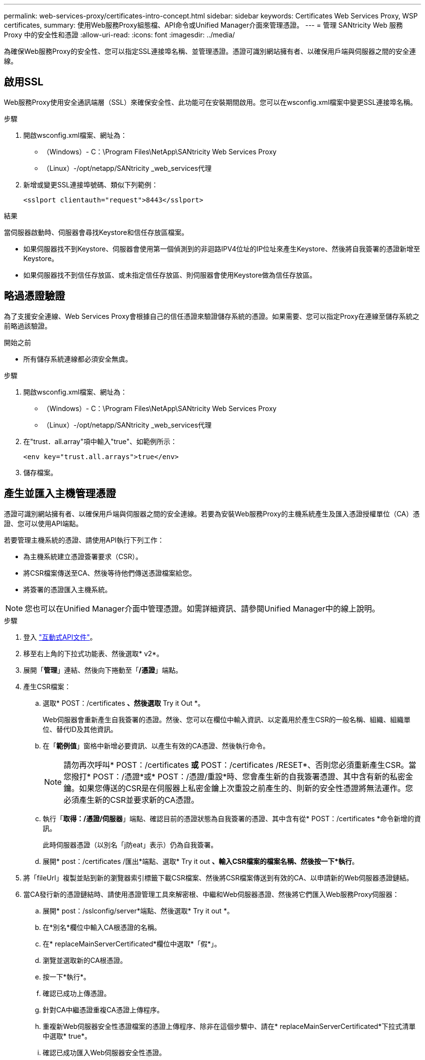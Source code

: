 ---
permalink: web-services-proxy/certificates-intro-concept.html 
sidebar: sidebar 
keywords: Certificates Web Services Proxy, WSP certificates, 
summary: 使用Web服務Proxy組態檔、API命令或Unified Manager介面來管理憑證。 
---
= 管理 SANtricity Web 服務 Proxy 中的安全性和憑證
:allow-uri-read: 
:icons: font
:imagesdir: ../media/


[role="lead"]
為確保Web服務Proxy的安全性、您可以指定SSL連接埠名稱、並管理憑證。憑證可識別網站擁有者、以確保用戶端與伺服器之間的安全連線。



== 啟用SSL

Web服務Proxy使用安全通訊端層（SSL）來確保安全性、此功能可在安裝期間啟用。您可以在wsconfig.xml檔案中變更SSL連接埠名稱。

.步驟
. 開啟wsconfig.xml檔案、網址為：
+
** （Windows）- C：\Program Files\NetApp\SANtricity Web Services Proxy
** （Linux）-/opt/netapp/SANtricity _web_services代理


. 新增或變更SSL連接埠號碼、類似下列範例：
+
[listing]
----
<sslport clientauth="request">8443</sslport>
----


.結果
當伺服器啟動時、伺服器會尋找Keystore和信任存放區檔案。

* 如果伺服器找不到Keystore、伺服器會使用第一個偵測到的非迴路IPV4位址的IP位址來產生Keystore、然後將自我簽署的憑證新增至Keystore。
* 如果伺服器找不到信任存放區、或未指定信任存放區、則伺服器會使用Keystore做為信任存放區。




== 略過憑證驗證

為了支援安全連線、Web Services Proxy會根據自己的信任憑證來驗證儲存系統的憑證。如果需要、您可以指定Proxy在連線至儲存系統之前略過該驗證。

.開始之前
* 所有儲存系統連線都必須安全無虞。


.步驟
. 開啟wsconfig.xml檔案、網址為：
+
** （Windows）- C：\Program Files\NetApp\SANtricity Web Services Proxy
** （Linux）-/opt/netapp/SANtricity _web_services代理


. 在"trust．all.array"項中輸入"true"、如範例所示：
+
[listing]
----
<env key="trust.all.arrays">true</env>
----
. 儲存檔案。




== 產生並匯入主機管理憑證

憑證可識別網站擁有者、以確保用戶端與伺服器之間的安全連線。若要為安裝Web服務Proxy的主機系統產生及匯入憑證授權單位（CA）憑證、您可以使用API端點。

若要管理主機系統的憑證、請使用API執行下列工作：

* 為主機系統建立憑證簽署要求（CSR）。
* 將CSR檔案傳送至CA、然後等待他們傳送憑證檔案給您。
* 將簽署的憑證匯入主機系統。



NOTE: 您也可以在Unified Manager介面中管理憑證。如需詳細資訊、請參閱Unified Manager中的線上說明。

.步驟
. 登入 link:install-login-task.html["互動式API文件"]。
. 移至右上角的下拉式功能表、然後選取* v2*。
. 展開「*管理*」連結、然後向下捲動至「*/憑證*」端點。
. 產生CSR檔案：
+
.. 選取* POST：/certificates *、然後選取* Try it Out *。
+
Web伺服器會重新產生自我簽署的憑證。然後、您可以在欄位中輸入資訊、以定義用於產生CSR的一般名稱、組織、組織單位、替代ID及其他資訊。

.. 在「*範例值*」窗格中新增必要資訊、以產生有效的CA憑證、然後執行命令。
+

NOTE: 請勿再次呼叫* POST：/certificates *或* POST：/certificates /RESET*、否則您必須重新產生CSR。當您撥打* POST：/憑證*或* POST：/憑證/重設*時、您會產生新的自我簽署憑證、其中含有新的私密金鑰。如果您傳送的CSR是在伺服器上私密金鑰上次重設之前產生的、則新的安全性憑證將無法運作。您必須產生新的CSR並要求新的CA憑證。

.. 執行「*取得：/憑證/伺服器*」端點、確認目前的憑證狀態為自我簽署的憑證、其中含有從* POST：/certificates *命令新增的資訊。
+
此時伺服器憑證（以別名「j防eat」表示）仍為自我簽署。

.. 展開* post：/certificates /匯出*端點、選取* Try it out *、輸入CSR檔案的檔案名稱、然後按一下*執行*。


. 將「fileUrl」複製並貼到新的瀏覽器索引標籤下載CSR檔案、然後將CSR檔案傳送到有效的CA、以申請新的Web伺服器憑證鏈結。
. 當CA發行新的憑證鏈結時、請使用憑證管理工具來解密根、中繼和Web伺服器憑證、然後將它們匯入Web服務Proxy伺服器：
+
.. 展開* post：/sslconfig/server*端點、然後選取* Try it out *。
.. 在*別名*欄位中輸入CA根憑證的名稱。
.. 在* replaceMainServerCertificated*欄位中選取*「假*」。
.. 瀏覽並選取新的CA根憑證。
.. 按一下*執行*。
.. 確認已成功上傳憑證。
.. 針對CA中繼憑證重複CA憑證上傳程序。
.. 重複新Web伺服器安全性憑證檔案的憑證上傳程序、除非在這個步驟中、請在* replaceMainServerCertificated*下拉式清單中選取* true*。
.. 確認已成功匯入Web伺服器安全性憑證。
.. 若要確認新的根、中繼及Web伺服器憑證可在Keystore中使用、請執行* Get/certificates/server*。


. 選取並展開* POST：/憑證/重新載入*端點、然後選取*試用*。出現提示時、無論是否要重新啟動兩個控制器、請選取*假*。（「True」僅適用於雙陣列控制器。） 按一下*執行*。
+
每個憑證/重新載入*端點通常會傳回成功的http 202回應。不過、重新載入Web伺服器信任存放區和Keystore憑證、確實會在API程序和Web伺服器憑證重新載入程序之間建立競爭條件。在極少數情況下、Web伺服器憑證重新載入可能會擊敗API處理。在這種情況下、即使重新載入成功完成、重新載入仍會失敗。如果發生這種情況、請繼續下一步。如果重新載入實際上失敗、則下一步也會失敗。

. 關閉Web服務Proxy的目前瀏覽器工作階段、開啟新的瀏覽器工作階段、並確認可以建立新的安全瀏覽器連線至Web服務Proxy。
+
透過無痕式或私有瀏覽工作階段、您可以開啟與伺服器的連線、而不使用先前瀏覽工作階段中儲存的任何資料。





== 登入鎖定功能

只能透過 REST API 設定，您可以限制內嵌式和 Proxy Web Services 的登入嘗試次數。根據您的設定，一旦超過 Web 服務的登入嘗試次數，就會啟用鎖定功能。

.步驟
. 登入 link:install-login-task.html["互動式API文件"]。
. 移至右上角的下拉式功能表、然後選取* v2*。
. 按一下「取得： / 設定 / 鎖定 * 」端點以擷取鎖定設定。
. 按一下 * POST ： / 設定 / 鎖定 * 端點，然後按一下 * 試試看 * 來設定鎖定設定。

